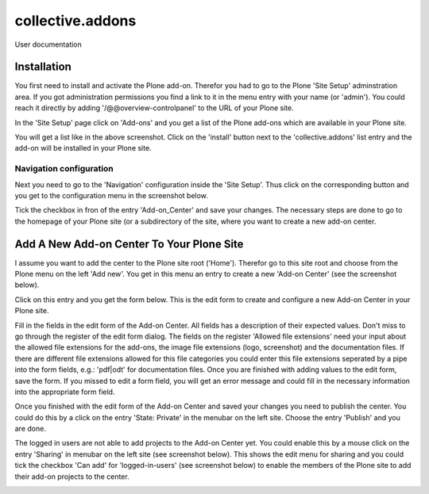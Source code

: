 =================
collective.addons
=================

User documentation

Installation
############

You first need to install and activate the Plone add-on. Therefor you had to go to the
Plone 'Site Setup' adminstration area. If you got administration permissions you find a
link to it in the menu entry with your name (or 'admin'). You could reach it directly by
adding '/@@overview-controlpanel' to the URL of your Plone site.

In the 'Site Setup' page click on 'Add-ons' and you get a list of the Plone add-ons which
are available in your Plone site.


.. image:: source/images/install_collective_addon.png
   :width: 600

You will get a list like in the above screenshot. Click on the 'install' button next to
the 'collective.addons' list entry and the add-on will be installed in your Plone site.

Navigation configuration
************************

Next you need to go to the 'Navigation' configuration inside the 'Site Setup'. Thus click on
the corresponding button and you get to the configuration menu in the screenshot below.


.. image:: source/images/navigation_add_addon_center.png
   :width: 600

Tick the checkbox in fron of the entry 'Add-on_Center' and save your changes. The necessary steps
are done to go to the homepage of your Plone site (or a subdirectory of the site, where you want to
create a new add-on center.

Add A New Add-on Center To Your Plone Site
##########################################

I assume you want to add the center to the Plone site root ('Home'). Therefor go to this site root and
choose from the Plone menu on the left 'Add new'. You get in this menu an entry to create a new
'Add-on Center' (see the screenshot below).

.. image:: source/images/create_addon_center.png
   :width: 600


Click on this entry and you get the form below. This is the edit form to create and configure a new
Add-on Center in your Plone site.

.. image:: source/images/addon_center_form01.png
   :width: 600


Fill in the fields in the edit form of the Add-on Center. All fields has a description of their expected values.
Don't miss to go through the register of the edit form dialog. The fields on the register 'Allowed file extensions'
need your input about the allowed file extensions for the add-ons, the image file extensions (logo, screenshot) and
the documentation files. If there are different file extensions allowed for this file categories you could enter
this file extensions seperated by a pipe into the form fields, e.g.: 'pdf|odt' for documentation files.
Once you are finished with adding values to the edit form, save the form. If you missed to edit a form field,
you will get an error message and could fill in the necessary information into the appropriate form field.

Once you finished with the edit form of the Add-on Center and saved your changes you need to publish the center.
You could do this by a click on the entry 'State: Private' in the menubar on the left site. Choose the entry 'Publish'
and you are done.

The logged in users are not able to add projects to the Add-on Center yet. You could enable this by a mouse click
on the entry 'Sharing' in menubar on the left site (see screenshot below). This shows the edit menu for sharing
and you could tick the checkbox 'Can add' for 'logged-in-users' (see screenshot below) to enable the members of the Plone site to add their add-on projects to the center.

.. image:: source/images/addon_center_sharing.png
   :width: 600
